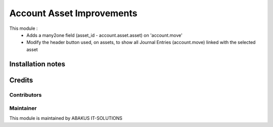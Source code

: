 =====================================
   Account Asset Improvements
=====================================

This module : 
   - Adds a many2one field (asset_id - account.asset.asset) on 'account.move'
   - Modify the header button used, on assets, to show all Journal Entries (account.move) linked with the selected asset

Installation notes
==================

Credits
=======

Contributors
------------

Maintainer
-----------

.. image:: https://www.abakusitsolutions.eu/logos/abakus_logo_square_negatif.png
   :alt: AbAKUS IT SOLUTIONS
   :target: http://www.abakusitsolutions.eu

This module is maintained by ABAKUS IT-SOLUTIONS
